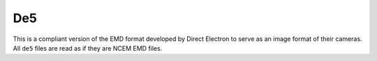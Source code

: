.. _de5-format:

De5
^^^
This is a compliant version of the EMD format developed by Direct Electron to
serve as an image format of their cameras. All ``de5`` files are read as if they are
NCEM EMD files.
